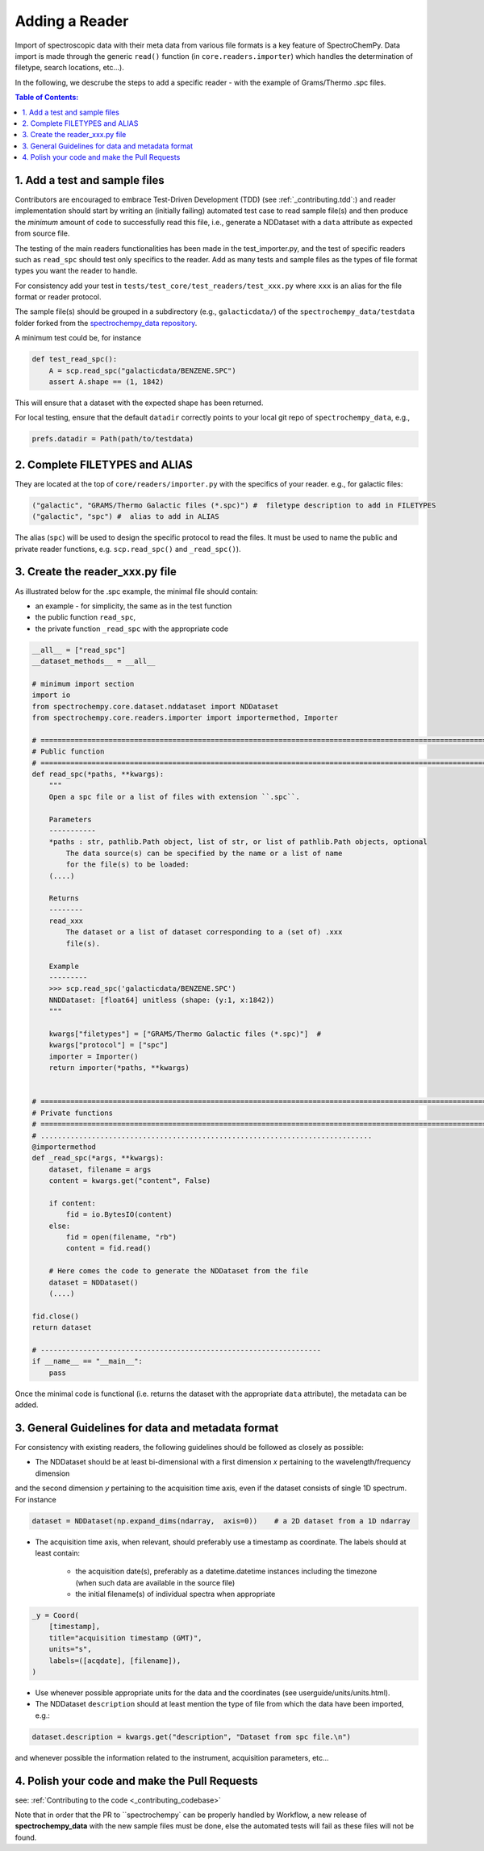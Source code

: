 .. _contributing.reader:


=============================
Adding a Reader
=============================

Import of spectroscopic data with their meta data from various file formats is a key feature of SpectroChemPy. Data
import is made through the generic ``read()`` function (in ``core.readers.importer``) which handles
the determination of filetype, search locations,  etc...).

In the following, we descrube the steps to add a specific reader - with the example of Grams/Thermo .spc files.

.. contents:: Table of Contents:
   :local:

1. Add a test and sample files
==============================

Contributors are encouraged to embrace Test-Driven Development (TDD) (see :ref:`_contributing.tdd`:)
and reader implementation should start by writing an (initially failing) automated test case to read sample file(s) and
then produce the *minimum* amount of code to successfully read this file, i.e., generate a NDDataset with a ``data``
attribute as expected from source file.

The testing of the main readers functionalities has been made in the test_importer.py, and the test of
specific readers such as ``read_spc`` should test only specifics to the reader. Add as many tests and sample files as
the types of file format types you want the reader to handle.

For consistency add your test in ``tests/test_core/test_readers/test_xxx.py`` where ``xxx`` is an alias for the
file format or reader protocol.

The sample file(s) should be grouped in a subdirectory (e.g., ``galacticdata/``) of the ``spectrochempy_data/testdata``
folder forked from the `spectrochempy_data repository <https://github.com/spectrochempy/spectrochempy_data/>`_.

A minimum test could be, for instance

.. sourcecode:: python

    def test_read_spc():
        A = scp.read_spc("galacticdata/BENZENE.SPC")
        assert A.shape == (1, 1842)
This will ensure that a dataset with the expected shape has been returned.

For local testing, ensure that the default ``datadir`` correctly points to your local git repo of ``spectrochempy_data``, e.g.,

.. sourcecode:: python

    prefs.datadir = Path(path/to/testdata)

2. Complete FILETYPES and ALIAS
===============================
They are located at the top of ``core/readers/importer.py`` with the specifics of your reader. e.g.,
for galactic files:

.. sourcecode:: python

    ("galactic", "GRAMS/Thermo Galactic files (*.spc)") #  filetype description to add in FILETYPES
    ("galactic", "spc") #  alias to add in ALIAS

The alias (``spc``) will be used to design the specific protocol to read the files.
It must be used to name the public and private reader functions, e.g. ``scp.read_spc()`` and ``_read_spc()``).

3. Create the reader_xxx.py file
================================

As illustrated below for the .spc example, the minimal file should contain:

- an example - for simplicity, the same as in the test function
- the public function  ``read_spc``,
- the private function ``_read_spc`` with the appropriate code

.. sourcecode:: python

    __all__ = ["read_spc"]
    __dataset_methods__ = __all__

    # minimum import section
    import io
    from spectrochempy.core.dataset.nddataset import NDDataset
    from spectrochempy.core.readers.importer import importermethod, Importer

    # ======================================================================================================================
    # Public function
    # ======================================================================================================================
    def read_spc(*paths, **kwargs):
        """
        Open a spc file or a list of files with extension ``.spc``.

        Parameters
        -----------
        *paths : str, pathlib.Path object, list of str, or list of pathlib.Path objects, optional
            The data source(s) can be specified by the name or a list of name
            for the file(s) to be loaded:
        (....)

        Returns
        --------
        read_xxx
            The dataset or a list of dataset corresponding to a (set of) .xxx
            file(s).

        Example
        ---------
        >>> scp.read_spc('galacticdata/BENZENE.SPC')
        NNDDataset: [float64] unitless (shape: (y:1, x:1842))
        """

        kwargs["filetypes"] = ["GRAMS/Thermo Galactic files (*.spc)"]  #
        kwargs["protocol"] = ["spc"]
        importer = Importer()
        return importer(*paths, **kwargs)


    # ======================================================================================================================
    # Private functions
    # ======================================================================================================================
    # ..............................................................................
    @importermethod
    def _read_spc(*args, **kwargs):
        dataset, filename = args
        content = kwargs.get("content", False)

        if content:
            fid = io.BytesIO(content)
        else:
            fid = open(filename, "rb")
            content = fid.read()

        # Here comes the code to generate the NDDataset from the file
        dataset = NDDataset()
        (....)

    fid.close()
    return dataset

    # ------------------------------------------------------------------
    if __name__ == "__main__":
        pass
Once the minimal code is functional (i.e. returns the dataset with the appropriate ``data`` attribute), the metadata can
be added.

3. General Guidelines for data and metadata format
===================================================

For consistency with existing readers, the following guidelines should be followed as closely as possible:

- The NDDataset should be at least bi-dimensional with a first dimension `x` pertaining to the wavelength/frequency dimension
and the second dimension `y` pertaining to the acquisition time axis, even if the dataset consists of single 1D spectrum.
For instance

.. sourcecode:: python

    dataset = NDDataset(np.expand_dims(ndarray,  axis=0))    # a 2D dataset from a 1D ndarray

- The acquisition time axis, when relevant, should preferably use a timestamp as coordinate. The labels should at least contain:

    - the acquisition date(s), preferably as a datetime.datetime instances including the timezone (when such data are available in the source file)
    - the initial filename(s) of individual spectra when appropriate

.. sourcecode:: python

    _y = Coord(
        [timestamp],
        title="acquisition timestamp (GMT)",
        units="s",
        labels=([acqdate], [filename]),
    )
- Use whenever possible appropriate units for the data and the coordinates (see userguide/units/units.html).
- The NDDataset ``description`` should at least mention the type of file from which the data have been imported, e.g.:

.. sourcecode:: python

    dataset.description = kwargs.get("description", "Dataset from spc file.\n")

and whenever possible the information related to the instrument, acquisition parameters, etc...

4. Polish your code and make the Pull Requests
==============================================

see: :ref:`Contributing to the code <_contributing_codebase>`

Note that in order that the PR to ``spectrochempy` can be properly handled by Workflow, a new release of
**spectrochempy_data** with the new sample files must be done, else the automated tests will
fail as these files will not be found.
